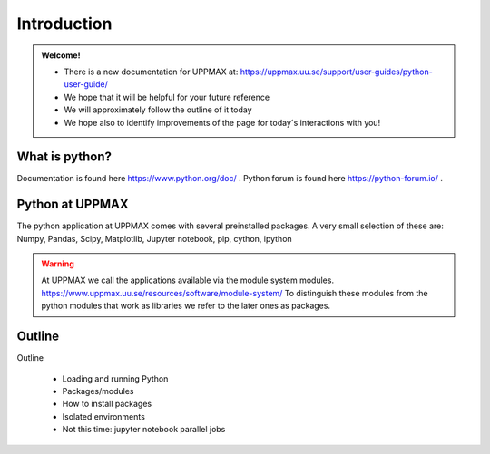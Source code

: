 Introduction
==============

.. admonition:: Welcome!

    - There is a new documentation for UPPMAX at: https://uppmax.uu.se/support/user-guides/python-user-guide/ 
    - We hope that it will be helpful for your future reference
    - We will approximately follow the outline of it today
    - We hope also to identify improvements of the page for today´s interactions with you!


What is python?
---------------

.. info::

    As you probably already know…
    
    - “Python combines remarkable power with very clear syntax.
    - It has modules, classes, exceptions, very high level dynamic data types, and dynamic typing. 
    - There are interfaces to many system calls and libraries, as well as to various windowing systems. …“

Documentation is found here https://www.python.org/doc/ .
Python forum is found here https://python-forum.io/ .

.. seealso::

    - For other topics, see python documentation https://www.python.org/doc/.
    - Python forum is found here https://python-forum.io/.
    - A nice introduction to packages can be found here: https://aaltoscicomp.github.io/python-for-scicomp/dependencies/
    - CodeRefinery develops and maintains training material on software best practices for researchers that already write code. Ther material addresses all academic disciplines and tries to be as programming language-independent as possible. https://coderefinery.org/lessons/


Python at UPPMAX
----------------

The python application at UPPMAX comes with several preinstalled packages.
A very small selection of these are:
Numpy, Pandas, Scipy, Matplotlib, Jupyter notebook, pip, cython, ipython

.. questions:: 

    - What to do if you need other packages?
    - How does it work on Bianca without internet?
    - What if I have projects with different requirements in terms of python and packages versions?
    
.. objectives:: 

    We will:
    - guide through the python ecosystem on UPPMAX
    - look at the package handlers pip and Conda
    - explain how to create isolated environment 

.. warning:: 
   At UPPMAX we call the applications available via the module system modules. 
   https://www.uppmax.uu.se/resources/software/module-system/ 
   To distinguish these modules from the python modules that work as libraries we refer to the later ones as packages.


Outline
----------

.. note:: 
Outline

   - Loading and running Python
   - Packages/modules
   - How to install packages
   - Isolated environments
   - Not this time: jupyter notebook parallel jobs

